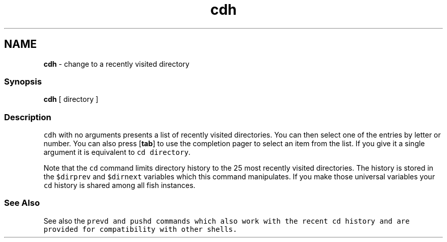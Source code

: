 .TH "cdh" 1 "Tue Feb 19 2019" "Version 3.0.2" "fish" \" -*- nroff -*-
.ad l
.nh
.SH NAME
\fBcdh\fP - change to a recently visited directory
.PP
.SS "Synopsis"
.PP
.nf

\fBcdh\fP [ directory ]
.fi
.PP
.SS "Description"
\fCcdh\fP with no arguments presents a list of recently visited directories\&. You can then select one of the entries by letter or number\&. You can also press [\fBtab\fP] to use the completion pager to select an item from the list\&. If you give it a single argument it is equivalent to \fCcd directory\fP\&.
.PP
Note that the \fCcd\fP command limits directory history to the 25 most recently visited directories\&. The history is stored in the \fC$dirprev\fP and \fC$dirnext\fP variables which this command manipulates\&. If you make those universal variables your \fCcd\fP history is shared among all fish instances\&.
.SS "See Also"
See also the \fC\fCprevd\fP\fP and \fC\fCpushd\fP\fP commands which also work with the recent \fCcd\fP history and are provided for compatibility with other shells\&. 
